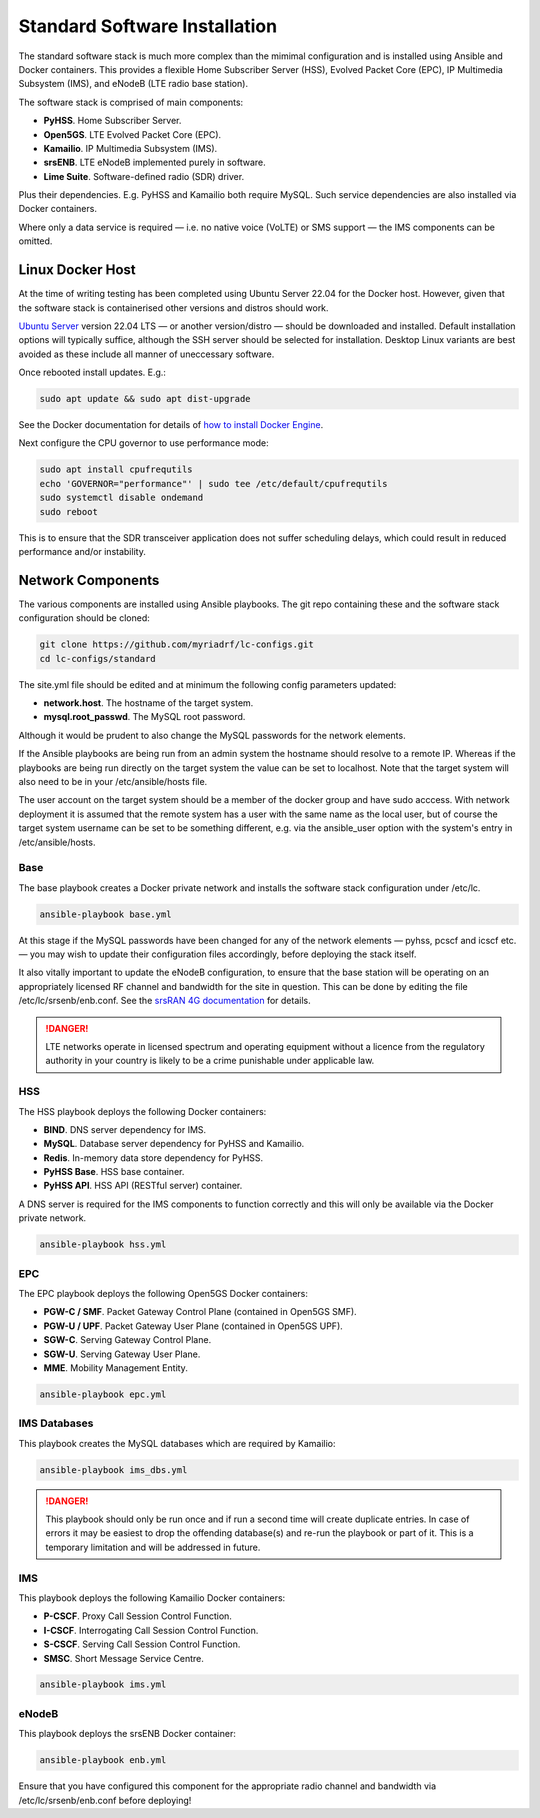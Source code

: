 Standard Software Installation
==============================

The standard software stack is much more complex than the mimimal configuration and is installed using Ansible and Docker containers. This provides a flexible Home Subscriber Server (HSS), Evolved Packet Core (EPC), IP Multimedia Subsystem (IMS), and eNodeB (LTE radio base station). 

The software stack is comprised of main components:

* **PyHSS**. Home Subscriber Server.
* **Open5GS**. LTE Evolved Packet Core (EPC).
* **Kamailio**. IP Multimedia Subsystem (IMS).
* **srsENB**. LTE eNodeB implemented purely in software.
* **Lime Suite**. Software-defined radio (SDR) driver.

Plus their dependencies. E.g. PyHSS and Kamailio both require MySQL. Such service dependencies are also installed via Docker containers.

Where only a data service is required — i.e. no native voice (VoLTE) or SMS support — the IMS components can be omitted. 

Linux Docker Host
-----------------

At the time of writing testing has been completed using Ubuntu Server 22.04 for the Docker host. However, given that the software stack is containerised other versions and distros should work.

`Ubuntu Server`_ version 22.04 LTS — or another version/distro — should be downloaded and installed. Default installation options will typically suffice, although the SSH server should be selected for installation. Desktop Linux variants are best avoided as these include all manner of uneccessary software.

Once rebooted install updates. E.g.:

.. code-block:: bash

   sudo apt update && sudo apt dist-upgrade

See the Docker documentation for details of `how to install Docker Engine`_.

Next configure the CPU governor to use performance mode:

.. code-block:: bash

   sudo apt install cpufrequtils
   echo 'GOVERNOR="performance"' | sudo tee /etc/default/cpufrequtils
   sudo systemctl disable ondemand
   sudo reboot

This is to ensure that the SDR transceiver application does not suffer scheduling delays, which could result in reduced performance and/or instability.

Network Components
------------------

The various components are installed using Ansible playbooks. The git repo containing these and the software stack configuration should be cloned:

.. code-block:: bash

   git clone https://github.com/myriadrf/lc-configs.git
   cd lc-configs/standard

The site.yml file should be edited and at minimum the following config parameters updated:

* **network.host**. The hostname of the target system.
* **mysql.root_passwd**. The MySQL root password.

Although it would be prudent to also change the MySQL passwords for the network elements.

If the Ansible playbooks are being run from an admin system the hostname should resolve to a remote IP. Whereas if the playbooks are being run directly on the target system the value can be set to localhost. Note that the target system will also need to be in your /etc/ansible/hosts file.

The user account on the target system should be a member of the docker group and have sudo acccess. With network deployment it is assumed that the remote system has a user with the same name as the local user, but of course the target system username can be set to be something different, e.g. via the ansible_user option with the system's entry in /etc/ansible/hosts.

Base
^^^^

The base playbook creates a Docker private network and installs the software stack configuration under /etc/lc.

.. code-block:: bash

   ansible-playbook base.yml

At this stage if the MySQL passwords have been changed for any of the network elements — pyhss, pcscf and icscf etc. — you may wish to update their configuration files accordingly, before deploying the stack itself.

It also vitally important to update the eNodeB configuration, to ensure that the base station will be operating on an appropriately licensed RF channel and bandwidth for the site in question. This can be done by editing the file /etc/lc/srsenb/enb.conf. See the `srsRAN 4G documentation`_ for details.

.. danger::
   LTE networks operate in licensed spectrum and operating equipment without a licence from the regulatory authority in your country is likely to be a crime punishable under applicable law.

HSS
^^^

The HSS playbook deploys the following Docker containers:

* **BIND**. DNS server dependency for IMS.
* **MySQL**. Database server dependency for PyHSS and Kamailio.
* **Redis**. In-memory data store dependency for PyHSS.
* **PyHSS Base**. HSS base container.
* **PyHSS API**. HSS API (RESTful server) container.

A DNS server is required for the IMS components to function correctly and this will only be available via the Docker private network.

.. code-block:: bash

   ansible-playbook hss.yml

EPC
^^^

The EPC playbook deploys the following Open5GS Docker containers:

* **PGW-C / SMF**. Packet Gateway Control Plane (contained in Open5GS SMF).
* **PGW-U / UPF**. Packet Gateway User Plane (contained in Open5GS UPF).
* **SGW-C**. Serving Gateway Control Plane.
* **SGW-U**. Serving Gateway User Plane.
* **MME**. Mobility Management Entity.

.. code-block:: bash

   ansible-playbook epc.yml

IMS Databases
^^^^^^^^^^^^^

This playbook creates the MySQL databases which are required by Kamailio:

.. code-block:: bash

   ansible-playbook ims_dbs.yml

.. danger::
   This playbook should only be run once and if run a second time will create duplicate entries. In case of errors it may be easiest to drop the offending database(s) and re-run the playbook or part of it. This is a temporary limitation and will be addressed in future.

IMS
^^^

This playbook deploys the following Kamailio Docker containers:

* **P-CSCF**. Proxy Call Session Control Function.
* **I-CSCF**. Interrogating Call Session Control Function.
* **S-CSCF**. Serving Call Session Control Function.
* **SMSC**. Short Message Service Centre.

.. code-block:: bash

   ansible-playbook ims.yml

eNodeB
^^^^^^

This playbook deploys the srsENB Docker container:

.. code-block:: bash

   ansible-playbook enb.yml

Ensure that you have configured this component for the appropriate radio channel and bandwidth via /etc/lc/srsenb/enb.conf before deploying!

.. _Ubuntu Server: https://ubuntu.com/download/server
.. _how to install Docker Engine: https://docs.docker.com/engine/install/
.. _srsRAN 4G documentation: https://docs.srsran.com/projects/4g/en/latest/usermanuals/source/srsenb/source/index.html

